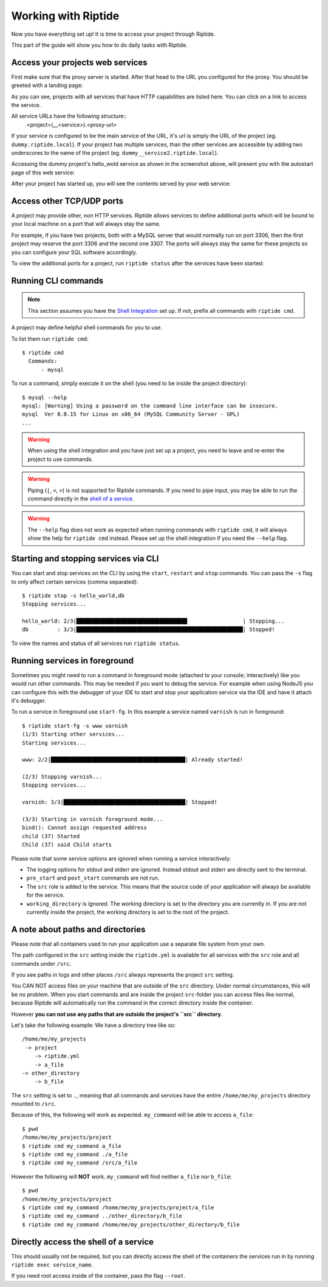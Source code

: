 Working with Riptide
--------------------

Now you have everything set up! It is time to access your project through Riptide.

This part of the guide will show you how to do daily tasks with Riptide.

Access your projects web services
~~~~~~~~~~~~~~~~~~~~~~~~~~~~~~~~~
First make sure that the proxy server is started. After that head to the
URL you configured for the proxy. You should be greeted with a landing page:

.. image:: /_static/img/guide_landing_page.png

As you can see, projects with all services that have HTTP capabilities
are listed here. You can click on a link to access the service.

All service URLs have the following structure::
  <project>(__<service>).<proxy-url>

If your service is configured to be the main service of the URL, it's url is simply
the URL of the project (eg. ``dummy.riptide.local``). If your project has multiple
services, than the other services are accessible by adding two underscores to the
name of the project (eg. ``dummy__service2.riptide.local``).

Accessing the dummy project's hello_wold service as shown in the screenshot above,
will present you with the autostart page of this web service:

.. image:: /_static/img/guide_autostart.png

After your project has started up, you will see the contents served by your web service:

.. image:: /_static/img/guide_hello_world.png

Access other TCP/UDP ports
~~~~~~~~~~~~~~~~~~~~~~~~~~
A project may provide other, non HTTP services.  Riptide allows services to define
additional ports which will be bound to your local machine on a port that will always
stay the same.

For example, if you have two projects, both with a MySQL server that would normally run
on port 3306, then the first project may reserve the port 3306 and the second one 3307.
The ports will always stay the same for these projects so you can configure your
SQL software accordingly.

To view the additional ports for a project, run ``riptide status`` after the services
have been started:

.. image:: /_static/img/guide_ports.png

Running CLI commands
~~~~~~~~~~~~~~~~~~~~
.. note:: This section assumes you have the `Shell Integration <4_shell.html>`_ set up.
          If not, prefix all commands with ``riptide cmd``.

A project may define helpful shell commands for you to use.

To list them run ``riptide cmd``::

  $ riptide cmd
    Commands:
        - mysql

To run a command, simply execute it on the shell (you need to be inside the project directory)::

  $ mysql --help
  mysql: [Warning] Using a password on the command line interface can be insecure.
  mysql  Ver 8.0.15 for Linux on x86_64 (MySQL Community Server - GPL)
  ...


.. warning:: When using the shell integration and you have just set up a project, you need
             to leave and re-enter the project to use commands.

.. warning:: Piping (``|``, ``<``, ``>``) is not supported for Riptide commands.
             If you need to pipe input, you may be able to run the command directly
             in the `shell of a service <#directly-access-the-shell-of-a-service>`_.

.. warning:: The ``--help`` flag does not work as expected when running commands with
             ``riptide cmd``, it will always show the help for
             ``riptide cmd`` instead. Please set up the shell integration if you need
             the ``--help`` flag.

Starting and stopping services via CLI
~~~~~~~~~~~~~~~~~~~~~~~~~~~~~~~~~~~~~~
You can start and stop services on the CLI by using the ``start``, ``restart``
and ``stop`` commands. You can pass the ``-s`` flag to only affect certain services
(comma separated)::

  $ riptide stop -s hello_world,db
  Stopping services...

  hello_world: 2/3|██████████████████████████████████▋                 | Stopping...
  db         : 3/3|████████████████████████████████████████████████████| Stopped!


To view the names and status of all services run ``riptide status``.

Running services in foreground
~~~~~~~~~~~~~~~~~~~~~~~~~~~~~~
Sometimes you might need to run a command in foreground mode (attached to your console; interactively) like
you would run other commands. This may be needed if you want to debug the service. For example
when using NodeJS you can configure this with the debugger of your IDE to start and stop
your application service via the IDE and have it attach it's debugger.

To run a service in foreground use ``start-fg``. In this example a service named ``varnish`` is run in foreground::

  $ riptide start-fg -s www varnish
  (1/3) Starting other services...
  Starting services...

  www: 2/2|██████████████████████████████████████████| Already started!

  (2/3) Stopping varnish...
  Stopping services...

  varnish: 3/3|██████████████████████████████████████| Stopped!

  (3/3) Starting in varnish foreground mode...
  bind(): Cannot assign requested address
  child (37) Started
  Child (37) said Child starts

Please note that some service options are ignored when running a service interactively:

* The logging options for stdout and stderr are ignored. Instead stdout and stderr are directly sent to the terminal.
* ``pre_start`` and ``post_start`` commands are not run.
* The ``src`` role is added to the service. This means that the source code of your application will always be available for the service.
* ``working_directory`` is ignored. The working directory is set to the directory you are currently in. If you are not currently inside the project,
  the working directory is set to the root of the project.

A note about paths and directories
~~~~~~~~~~~~~~~~~~~~~~~~~~~~~~~~~~
Please note that all containers used to run your application use a separate file system from your own.

The path configured in the ``src`` setting inside the ``riptide.yml`` is available for all services with the ``src`` role and all commands under ``/src``.

If you see paths in logs and other places ``/src`` always represents the project ``src`` setting.

You CAN NOT access files on your machine that are outside of the ``src`` directory.
Under normal circumstances, this will be no problem. When you start commands and are inside the project ``src``-folder you can access files like normal,
because Riptide will automatically run the command in the correct directory inside the container.

However **you can not use any paths that are outside the project's ``src`` directory**.

Let's take the following example: We have a directory tree like so::

  /home/me/my_projects
   -> project
      -> riptide.yml
      -> a_file
  -> other_directory
      -> b_file

The ``src`` setting is set to ``.``, meaning that all commands and services have the entire ``/home/me/my_projects`` directory mounted to ``/src``.

Because of this, the following will work as expected. ``my_command`` will be able to access ``a_file``::

  $ pwd
  /home/me/my_projects/project
  $ riptide cmd my_command a_file
  $ riptide cmd my_command ./a_file
  $ riptide cmd my_command /src/a_file

However the following will **NOT** work. ``my_command`` will find neither ``a_file`` nor ``b_file``::

  $ pwd
  /home/me/my_projects/project
  $ riptide cmd my_command /home/me/my_projects/project/a_file
  $ riptide cmd my_command ../other_directory/b_file
  $ riptide cmd my_command /home/me/my_projects/other_directory/b_file

Directly access the shell of a service
~~~~~~~~~~~~~~~~~~~~~~~~~~~~~~~~~~~~~~
This should usually not be required, but you can directly access the shell of the
containers the services run in by running ``riptide exec service_name``.

If you need root access inside of the container, pass the flag ``--root``.
